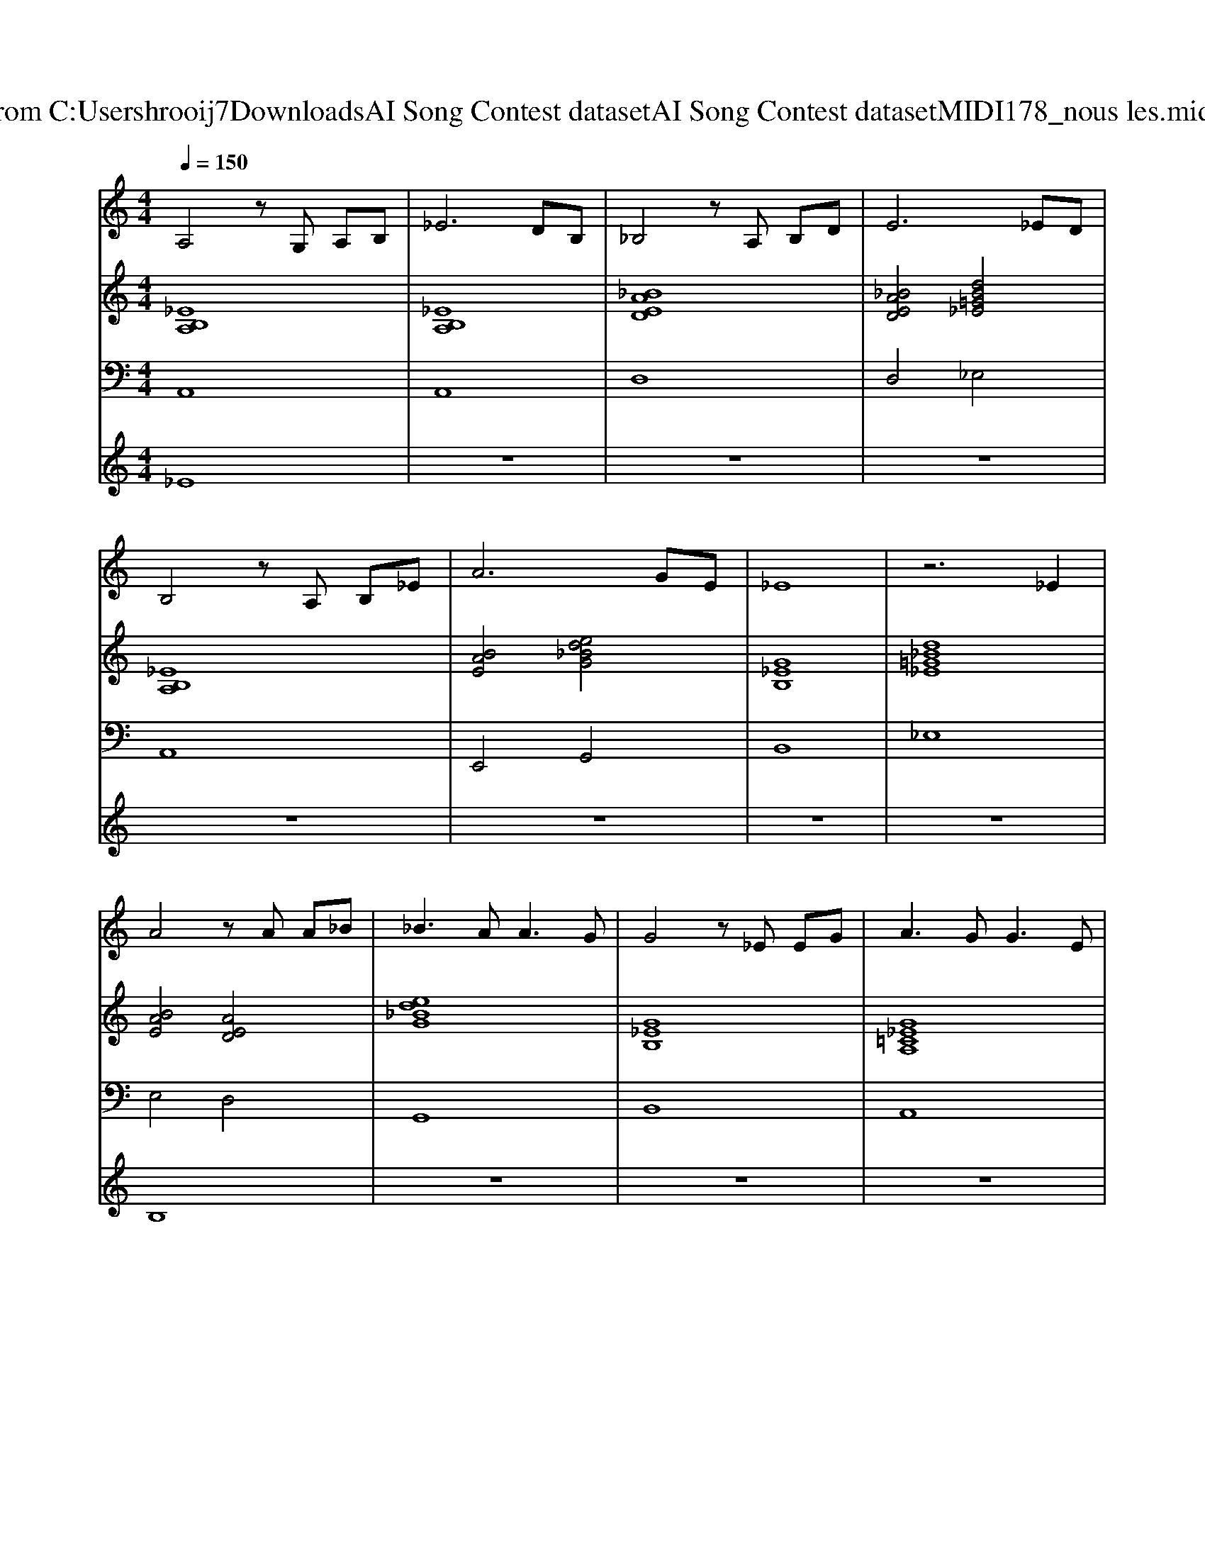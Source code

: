 X: 1
T: from C:\Users\hrooij7\Downloads\AI Song Contest dataset\AI Song Contest dataset\MIDI\178_nous les.midi
M: 4/4
L: 1/8
Q:1/4=150
K:C major
V:1
%%MIDI program 0
A,4 zG, A,B,| \
_E6 DB,| \
_B,4 zA, B,D| \
E6 _ED|
B,4 zA, B,_E| \
A6 GE| \
_E8| \
z6 _E2|
A4 zA A_B| \
_B3A2<A2G| \
G4 z_E EG| \
A3G2<G2E|
E4 zE E_E| \
E2 A2 G2 D2| \
E2 _E4- EB,| \
_E8|
A,2 G,2 A,2 B,2| \
_E6 DB,| \
_B,2 A,2 B,2 D2| \
E6 _ED|
_E4 z=F =GA| \
_B4 zA =GB| \
A8| \
z6 _E2|
E4 zE EG| \
G6 E2| \
_E4 zD B,D| \
_E4 z4|
E4 E2 A2| \
A6 G2| \
_E4 B,3D| \
_E4 zD B,D|
_E8| \
z4 zD B,D| \
_E8|
V:2
%%MIDI program 0
[_EB,A,]8| \
[_EB,A,]8| \
[_BAED]8| \
[_BAED]4 [dB=G_E]4|
[_EB,A,]8| \
[BAE]4 [ed_BG]4| \
[G_EB,]8| \
[d_B=G_E]8|
[BAE]4 [AED]4| \
[ed_BG]8| \
[G_EB,]8| \
[G_E=CA,]8|
[BAED]8| \
[BAED]4 [ed_BG]4| \
[_BG_E=B,]8| \
[_eBA=E]4 [d_B=G_E]4|
[_EB,A,]8| \
[_EB,A,]8| \
[_BAED]8| \
[_BAED]4 [dB=G_E]4|
[_EB,A,]8| \
[AED_B,]4 [dB=G_E]4| \
[_EB,A,]4 [BA=FD]4| \
[ED=A,G,]4 [AG_EB,]4|
[BAED]8| \
[ed_BG]8| \
[_BG_E=B,]8| \
[_BG_E=B,]8|
[BAED]8| \
[BAED]4 [ed_BG]4| \
[_BG_E=B,]8| \
[_BG_E=B,]8|
[_eBA=FD]8| \
[_eBA=FD]8| \
[d_B=G_E]8| \
[d_B=G_E]8|
V:3
%%MIDI program 0
A,,8| \
A,,8| \
D,8| \
D,4 _E,4|
A,,8| \
E,,4 G,,4| \
B,,8| \
_E,8|
E,4 D,4| \
G,,8| \
B,,8| \
A,,8|
D,8| \
D,4 G,,4| \
B,,8| \
E,4 _E,4|
A,,8| \
A,,8| \
D,8| \
D,4 _E,4|
A,,8| \
_B,,4 _E,4| \
A,,4 D,4| \
G,4 B,,4|
D,8| \
G,8| \
B,,8| \
B,,8|
D,8| \
D,4 G,4| \
B,,8| \
B,,8|
D,8| \
D,8| \
_E,8| \
_E,8|
V:4
%%MIDI program 0
_E8| \
z8| \
z8| \
z8|
z8| \
z8| \
z8| \
z8|
B,8| \
z8| \
z8| \
z8|
z8| \
z8| \
z8| \
z8|
z8| \
z8| \
z8| \
z8|
z8| \
z8| \
z8| \
z8|
G8|

